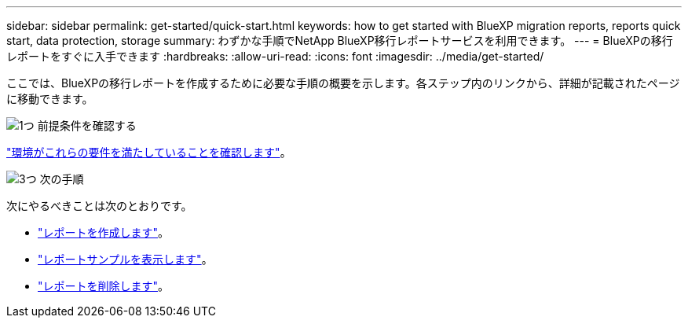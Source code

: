 ---
sidebar: sidebar 
permalink: get-started/quick-start.html 
keywords: how to get started with BlueXP migration reports, reports quick start, data protection, storage 
summary: わずかな手順でNetApp BlueXP移行レポートサービスを利用できます。 
---
= BlueXPの移行レポートをすぐに入手できます
:hardbreaks:
:allow-uri-read: 
:icons: font
:imagesdir: ../media/get-started/


[role="lead"]
ここでは、BlueXPの移行レポートを作成するために必要な手順の概要を示します。各ステップ内のリンクから、詳細が記載されたページに移動できます。

.image:https://raw.githubusercontent.com/NetAppDocs/common/main/media/number-1.png["1つ"] 前提条件を確認する
[role="quick-margin-para"]
link:../get-started/prerequisites.html["環境がこれらの要件を満たしていることを確認します"]。

.image:https://raw.githubusercontent.com/NetAppDocs/common/main/media/number-2.png["3つ"] 次の手順
[role="quick-margin-para"]
次にやるべきことは次のとおりです。

[role="quick-margin-list"]
* link:../use/report-create.html["レポートを作成します"]。
* link:../use/report-sample.html["レポートサンプルを表示します"]。
* link:../use/report-delete.html["レポートを削除します"]。

